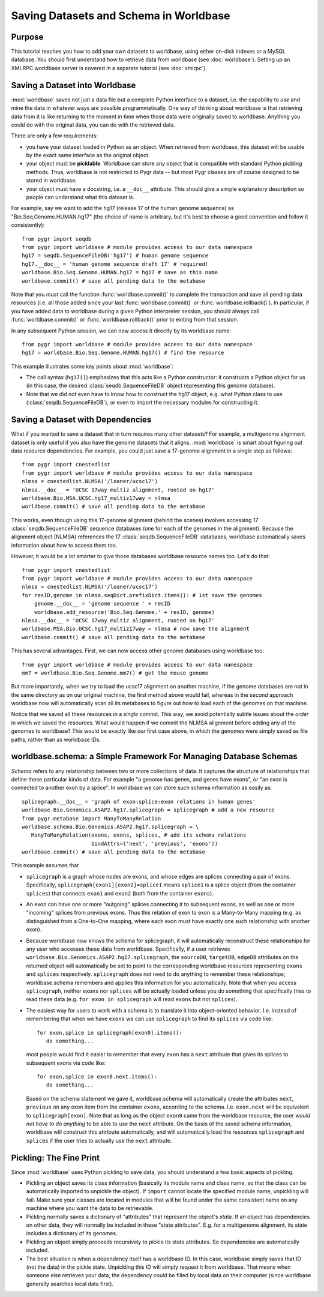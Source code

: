 
=======================================
Saving Datasets and Schema in Worldbase
=======================================

Purpose
^^^^^^^

This tutorial teaches you how to add your own datasets to worldbase,
using either on-disk indexes or a MySQL database.  You should first
understand how to retrieve data from worldbase (see :doc:`worldbase`).
Setting up an XMLRPC worldbase server is covered in a separate
tutorial (see :doc:`xmlrpc`).


Saving a Dataset into Worldbase
^^^^^^^^^^^^^^^^^^^^^^^^^^^^^^^

:mod:`worldbase` saves not just a data file but a complete Python interface
to a dataset, i.e. the capability to *use* and mine the data in whatever
ways are possible programmatically.  One way of thinking about worldbase
is that retrieving data from it is like returning to the moment in time
when those data were originally saved to worldbase.  Anything you could
do with the original data, you can do with the retrieved data.

There are only a few requirements:

* you have your dataset loaded in Python as an object.  When retrieved
  from worldbase, this dataset will be usable by the exact same interface
  as the original object.

* your object must be **picklable**.  Worldbase can store any object
  that is compatible with standard Python pickling methods.
  Thus, worldbase is not restricted to Pygr data -- but most Pygr classes
  are of course designed to be stored in worldbase.

* your object must have a docstring, i.e. a ``__doc__`` attribute.  
  This should give a simple
  explanatory description so people can understand what this dataset is.

For example, say we want to add the
hg17 (release 17 of the human genome sequence) as "Bio.Seq.Genome.HUMAN.hg17"
(the choice of name is arbitrary, but it's best to choose a good convention and follow
it consistently)::

   from pygr import seqdb
   from pygr import worldbase # module provides access to our data namespace
   hg17 = seqdb.SequenceFileDB('hg17') # human genome sequence
   hg17.__doc__ = 'human genome sequence draft 17' # required!
   worldbase.Bio.Seq.Genome.HUMAN.hg17 = hg17 # save as this name
   worldbase.commit() # save all pending data to the metabase

Note that you *must* call the function :func:`worldbase.commit()` to
complete the transaction and save all pending data resources
(i.e. all those added since your last :func:`worldbase.commit()` or
:func:`worldbase.rollback()`).  In particular, if you have added
data to worldbase during a given Python interpreter session, you
should always call :func:`worldbase.commit()` or
:func:`worldbase.rollback()` prior to exiting from that session.

In any subsequent Python session, we can now access it directly by its
worldbase name::

   from pygr import worldbase # module provides access to our data namespace
   hg17 = worldbase.Bio.Seq.Genome.HUMAN.hg17() # find the resource

This example illustrates some key points about :mod:`worldbase`:

* The call syntax (``hg17()``) emphasizes that this acts like a Python
  constructor: it constructs a Python object for us (in this case, the
  desired :class:`seqdb.SequenceFileDB` object representing this genome database).

* Note that we did *not* even have to know how to construct the hg17
  object, e.g. what Python class to use 
  (:class:`seqdb.SequenceFileDB`), or even to import
  the necessary modules for constructing it.  

Saving a Dataset with Dependencies
^^^^^^^^^^^^^^^^^^^^^^^^^^^^^^^^^^

What if you wanted to save a dataset that in turn requires many other 
datasets?  For example, a multigenome alignment dataset is only useful if you 
also have the genome datasets that it aligns.  
:mod:`worldbase` is smart about figuring out data resource dependencies.
For example, you could just save a 17-genome alignment in a single step
as follows::

   from pygr import cnestedlist
   from pygr import worldbase # module provides access to our data namespace
   nlmsa = cnestedlist.NLMSA('/loaner/ucsc17')
   nlmsa.__doc__ = 'UCSC 17way multiz alignment, rooted on hg17'
   worldbase.Bio.MSA.UCSC.hg17_multiz17way = nlmsa
   worldbase.commit() # save all pending data to the metabase

This works, even though using this 17-genome alignment (behind the
scenes) involves accessing 17 :class:`seqdb.SequenceFileDB` 
sequence databases (one for each
of the genomes in the alignment).  Because the alignment object (NLMSA)
references the 17 :class:`seqdb.SequenceFileDB` databases, 
worldbase automatically saves information
about how to access them too.

However, it would be a lot smarter to give those databases worldbase resource
names too.  Let's do that::

   from pygr import cnestedlist
   from pygr import worldbase # module provides access to our data namespace
   nlmsa = cnestedlist.NLMSA('/loaner/ucsc17')
   for resID,genome in nlmsa.seqDict.prefixDict.items(): # 1st save the genomes
       genome.__doc__ = 'genome sequence ' + resID
       worldbase.add_resource('Bio.Seq.Genome.' + resID, genome)
   nlmsa.__doc__ = 'UCSC 17way multiz alignment, rooted on hg17'
   worldbase.MSA.Bio.UCSC.hg17_multiz17way = nlmsa # now save the alignment
   worldbase.commit() # save all pending data to the metabase


This has several advantages.  First, we can now access other genome databases
using worldbase too::

   from pygr import worldbase # module provides access to our data namespace
   mm7 = worldbase.Bio.Seq.Genome.mm7() # get the mouse genome

But more importantly, when we try to load the ucsc17 alignment on
another machine, if the genome databases are not in the same directory
as on our original machine, the first method above would fail, whereas in
the second approach worldbase now will automatically scan all its metabases to
figure out how to load each of the genomes on that machine.

Notice that we saved all these resources in a *single* commit.  This
way, we avoid potentially subtle issues about the *order* in which
we saved the resources.  What would happen if we commit the 
NLMSA alignment before adding any of the genomes to worldbase?
This would be exactly like our first case above, in which the genomes
were simply saved as file paths, rather than as worldbase IDs.

worldbase.schema: a Simple Framework For Managing Database Schemas
^^^^^^^^^^^^^^^^^^^^^^^^^^^^^^^^^^^^^^^^^^^^^^^^^^^^^^^^^^^^^^^^^^
*Schema* refers to any relationship between two or more collections of
data.  It captures the structure of relationships that define these particular
kinds of data.  For example "a genome has genes, and genes have exons", or
"an exon is connected to another exon by a splice".  In worldbase we can
store such schema information as easily as::

   splicegraph.__doc__ = 'graph of exon:splice:exon relations in human genes'
   worldbase.Bio.Genomics.ASAP2.hg17.splicegraph = splicegraph # add a new resource
   from pygr.metabase import ManyToManyRelation
   worldbase.schema.Bio.Genomics.ASAP2.hg17.splicegraph = \
      ManyToManyRelation(exons, exons, splices, # add its schema relations
                         bindAttrs=('next', 'previous', 'exons'))
   worldbase.commit() # save all pending data to the metabase

This example assumes that

* ``splicegraph`` is a graph whose nodes are exons, and whose
  edges are splices connecting a pair of exons.  Specifically,
  ``splicegraph[exon1][exon2]=splice1`` means ``splice1`` is a
  splice object (from the container ``splices``) that connects
  ``exon1`` and ``exon2`` (both from the container ``exons``).
  
* An exon can have one or more "outgoing" splices connecting it
  to subsequent exons, as well as one or more "incoming" splices from
  previous exons.  Thus this relation of exon to exon is a Many-to-Many
  mapping (e.g. as distinguished from a One-to-One mapping, where each
  exon must have exactly one such relationship with another exon).
  
* Because worldbase now knows the schema for splicegraph, it
  will automatically reconstruct these relationships for any user who
  accesses these data from worldbase.  Specifically, if a user
  retrieves ``worldbase.Bio.Genomics.ASAP2.hg17.splicegraph``,
  the ``sourceDB``, ``targetDB``, ``edgeDB`` attributes on
  the returned object will automatically be set to point to the
  corresponding worldbase resources representing ``exons`` and ``splices``
  respectively.  ``splicegraph`` does not need to do anything to
  remember these relationships; worldbase.schema remembers and applies
  this information for you automatically.  Note that when you access
  ``splicegraph``, neither ``exons`` nor ``splices`` will be
  actually loaded unless you do something that specifically tries to
  read these data (e.g. ``for exon in splicegraph`` will read
  ``exons`` but not ``splices``).
  
* The easiest way for users to work with a schema is to translate
  it into object-oriented behavior.  I.e. instead of remembering that
  when we have ``exons`` we can use ``splicegraph`` to find its
  ``splices`` via code like::
  
     for exon,splice in splicegraph[exon0].items():
        do something...
  
  most people would find it easier to remember that every ``exon``
  has a ``next`` attribute that gives its splices to subsequent exons
  via code like::
  
     for exon,splice in exon0.next.items():
        do something...
  
  Based on the schema statement we gave it,
  worldbase.schema will automatically create the attributes ``next``,
  ``previous`` on any exon item from the container ``exons``,
  according to the schema.  I.e. ``exon.next`` will be equivalent to
  ``splicegraph[exon]``.  Note that as long as the object ``exon0``
  came from the worldbase resource, the user *would not have to do anything*
  to be able to use the ``next`` attribute.  On the basis of the saved
  schema information, worldbase will construct this attribute automatically,
  and will automatically load the resources ``splicegraph`` and ``splices``
  if the user tries to actually use the ``next`` attribute.

Pickling: The Fine Print
^^^^^^^^^^^^^^^^^^^^^^^^

Since :mod:`worldbase` 
uses Python pickling to save data, you should understand a few basic aspects
of pickling.

* Pickling an object saves its class information (basically its module name
  and class name, so that the class can be automatically imported to unpickle the
  object).  If ``import`` cannot locate the specified module name, unpickling
  will fail.  Make sure your classes are located in modules that will
  be found under the same consistent name on any machine where you want
  the data to be retrievable.

* Pickling normally saves a dictionary of "attributes" that represent
  the object's *state*.  If an object has dependencies on other data,
  they will normally be included in these "state attributes".  E.g.
  for a multigenome alignment, its state includes a dictionary of its
  genomes.

* Pickling an object simply proceeds recursively to pickle its state
  attributes.  So dependencies are automatically included.

* The best situation is when a dependency itself has a worldbase ID.
  In this case, worldbase simply saves that ID (not the data) in the
  pickle state.  Unpickling this ID will simply request it from worldbase.
  That means when someone else retrieves your data,
  the dependency could be filled by local data on their computer
  (since worldbase generally searches local data first).